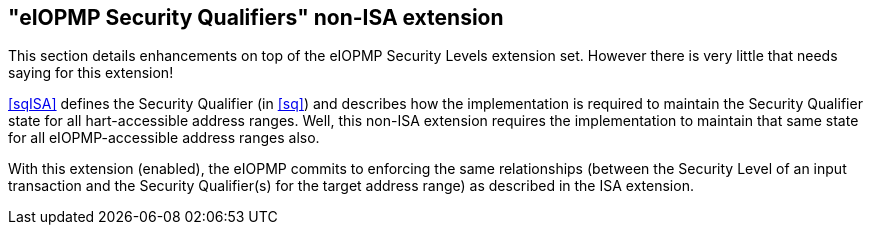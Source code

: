 :imagesdir: ./images

[[sqNonISA]]
== "eIOPMP Security Qualifiers" non-ISA extension

This section details enhancements on top of the eIOPMP Security Levels
extension set. However there is very little that needs saying for this
extension!

<<sqISA>> defines the Security Qualifier (in <<sq>>) and describes how the
implementation is required to maintain the Security Qualifier state for all
hart-accessible address ranges. Well, this non-ISA extension requires the
implementation to maintain that same state for all eIOPMP-accessible address
ranges also.

With this extension (enabled), the eIOPMP commits to enforcing the same
relationships (between the Security Level of an input transaction and the
Security Qualifier(s) for the target address range) as described in the ISA
extension.

